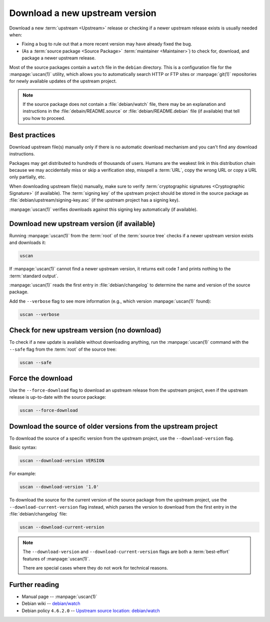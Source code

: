 .. _download-a-new-upstream-version:

Download a new upstream version
===============================

Download a new :term:`upstream <Upstream>` release or checking if a newer upstream release exists is usually needed when:

- Fixing a bug to rule out that a more recent version may have already fixed the bug.
- (As a :term:`source package <Source Package>` :term:`maintainer <Maintainer>`) to check for, download, and package a newer upstream release.

Most of the source packages contain a ``watch`` file in the ``debian`` directory. This is a configuration file for the :manpage:`uscan(1)` utility, which allows you to automatically search HTTP or FTP sites or :manpage:`git(1)` repositories for newly available updates of the upstream project.

.. note::
    If the source package does not contain a :file:`debian/watch` file, there may be
    an explanation and instructions in the :file:`debain/README.source` or
    :file:`debian/README.debian` file (if available) that tell you how to proceed.

Best practices
--------------

Download upstream file(s) manually only if there is no automatic download mechanism and you can't find any download instructions.

Packages may get distributed to hundreds of thousands of users. Humans are the weakest link in this distribution chain because we may accidentally miss or skip a verification step, misspell a :term:`URL`, copy the wrong URL or copy a URL only partially, etc.

When downloading upstream file(s) manually, make sure to verify :term:`cryptographic signatures <Cryptographic Signature>` (if available). The :term:`signing key` of the upstream project should be stored in the source package as :file:`debian/upstream/signing-key.asc` (if the upstream project has a signing key).

:manpage:`uscan(1)` verifies downloads against this signing key automatically (if available).

Download new upstream version (if available)
--------------------------------------------

Running :manpage:`uscan(1)` from the :term:`root` of the :term:`source tree` checks if a newer upstream version exists and downloads it:

.. code-block:: bash

    uscan

If :manpage:`uscan(1)` cannot find a newer upstream version, it returns exit code `1` and prints nothing to the :term:`standard output`.

:manpage:`uscan(1)` reads the first entry in :file:`debian/changelog` to determine the name and version of the source package.

Add the ``--verbose`` flag to see more information (e.g., which version :manpage:`uscan(1)` found):

.. code-block:: bash

    uscan --verbose

Check for new upstream version (no download)
--------------------------------------------

To check if a new update is available without downloading anything, run the :manpage:`uscan(1)` command with the ``--safe`` flag from the :term:`root` of the source tree:

.. code-block:: bash

    uscan --safe

Force the download
------------------

Use the ``--force-download`` flag to download an upstream release from the upstream project, even if the upstream release is up-to-date with the source package:

.. code-block:: bash

    uscan --force-download

Download the source of older versions from the upstream project
---------------------------------------------------------------

To download the source of a specific version from the upstream project, use the ``--download-version`` flag.

Basic syntax:

.. code-block:: none

    uscan --download-version VERSION

For example:

.. code-block:: bash

    uscan --download-version '1.0'

To download the source for the current version of the source package from the upstream project, use the ``--download-current-version`` flag instead, which parses the version to download from the first entry in the :file:`debian/changelog` file:

.. code:: bash

    uscan --download-current-version

.. note::

    The ``--download-version`` and ``--download-current-version`` flags are both a :term:`best-effort` features of :manpage:`uscan(1)`.

    There are special cases where they do not work for technical reasons.


Further reading
---------------

- Manual page -- :manpage:`uscan(1)`
- Debian wiki -- `debian/watch <https://wiki.debian.org/debian/watch>`_
- Debian policy ``4.6.2.0`` -- `Upstream source location: debian/watch <https://www.debian.org/doc/debian-policy/ch-source.html#upstream-source-location-debian-watch>`_
